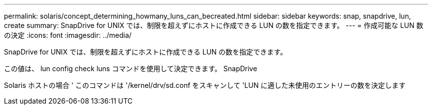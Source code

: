 ---
permalink: solaris/concept_determining_howmany_luns_can_becreated.html 
sidebar: sidebar 
keywords: snap, snapdrive, lun, create 
summary: SnapDrive for UNIX では、制限を超えずにホストに作成できる LUN の数を指定できます。 
---
= 作成可能な LUN 数の決定
:icons: font
:imagesdir: ../media/


[role="lead"]
SnapDrive for UNIX では、制限を超えずにホストに作成できる LUN の数を指定できます。

この値は、 lun config check luns コマンドを使用して決定できます。 SnapDrive

Solaris ホストの場合 ' このコマンドは '/kernel/drv/sd.conf をスキャンして 'LUN に適した未使用のエントリーの数を決定します

